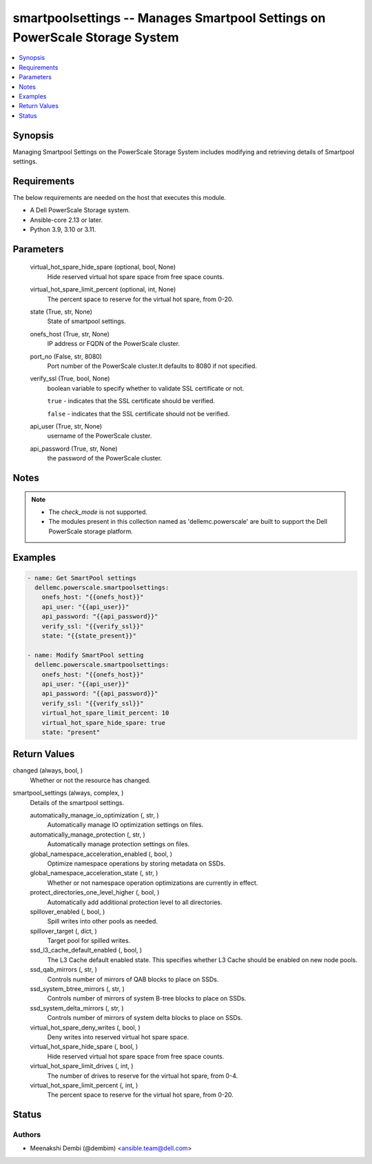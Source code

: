 .. _smartpoolsettings_module:


smartpoolsettings -- Manages Smartpool Settings on PowerScale Storage System
============================================================================

.. contents::
   :local:
   :depth: 1


Synopsis
--------

Managing Smartpool Settings on the PowerScale Storage System includes modifying and retrieving details of Smartpool settings.



Requirements
------------
The below requirements are needed on the host that executes this module.

- A Dell PowerScale Storage system.
- Ansible-core 2.13 or later.
- Python 3.9, 3.10 or 3.11.



Parameters
----------

  virtual_hot_spare_hide_spare (optional, bool, None)
    Hide reserved virtual hot spare space from free space counts.


  virtual_hot_spare_limit_percent (optional, int, None)
    The percent space to reserve for the virtual hot spare, from 0-20.


  state (True, str, None)
    State of smartpool settings.


  onefs_host (True, str, None)
    IP address or FQDN of the PowerScale cluster.


  port_no (False, str, 8080)
    Port number of the PowerScale cluster.It defaults to 8080 if not specified.


  verify_ssl (True, bool, None)
    boolean variable to specify whether to validate SSL certificate or not.

    ``true`` - indicates that the SSL certificate should be verified.

    ``false`` - indicates that the SSL certificate should not be verified.


  api_user (True, str, None)
    username of the PowerScale cluster.


  api_password (True, str, None)
    the password of the PowerScale cluster.





Notes
-----

.. note::
   - The *check_mode* is not supported.
   - The modules present in this collection named as 'dellemc.powerscale' are built to support the Dell PowerScale storage platform.




Examples
--------

.. code-block:: yaml+jinja

    
      - name: Get SmartPool settings
        dellemc.powerscale.smartpoolsettings:
          onefs_host: "{{onefs_host}}"
          api_user: "{{api_user}}"
          api_password: "{{api_password}}"
          verify_ssl: "{{verify_ssl}}"
          state: "{{state_present}}"

      - name: Modify SmartPool setting
        dellemc.powerscale.smartpoolsettings:
          onefs_host: "{{onefs_host}}"
          api_user: "{{api_user}}"
          api_password: "{{api_password}}"
          verify_ssl: "{{verify_ssl}}"
          virtual_hot_spare_limit_percent: 10
          virtual_hot_spare_hide_spare: true
          state: "present"



Return Values
-------------

changed (always, bool, )
  Whether or not the resource has changed.


smartpool_settings (always, complex, )
  Details of the smartpool settings.


  automatically_manage_io_optimization (, str, )
    Automatically manage IO optimization settings on files.


  automatically_manage_protection (, str, )
    Automatically manage protection settings on files.


  global_namespace_acceleration_enabled (, bool, )
    Optimize namespace operations by storing metadata on SSDs.


  global_namespace_acceleration_state (, str, )
    Whether or not namespace operation optimizations are currently in effect.


  protect_directories_one_level_higher (, bool, )
    Automatically add additional protection level to all directories.


  spillover_enabled (, bool, )
    Spill writes into other pools as needed.


  spillover_target (, dict, )
    Target pool for spilled writes.


  ssd_l3_cache_default_enabled (, bool, )
    The L3 Cache default enabled state. This specifies whether L3 Cache should be enabled on new node pools.


  ssd_qab_mirrors (, str, )
    Controls number of mirrors of QAB blocks to place on SSDs.


  ssd_system_btree_mirrors (, str, )
    Controls number of mirrors of system B-tree blocks to place on SSDs.


  ssd_system_delta_mirrors (, str, )
    Controls number of mirrors of system delta blocks to place on SSDs.


  virtual_hot_spare_deny_writes (, bool, )
    Deny writes into reserved virtual hot spare space.


  virtual_hot_spare_hide_spare (, bool, )
    Hide reserved virtual hot spare space from free space counts.


  virtual_hot_spare_limit_drives (, int, )
    The number of drives to reserve for the virtual hot spare, from 0-4.


  virtual_hot_spare_limit_percent (, int, )
    The percent space to reserve for the virtual hot spare, from 0-20.






Status
------





Authors
~~~~~~~

- Meenakshi Dembi (@dembim) <ansible.team@dell.com>

